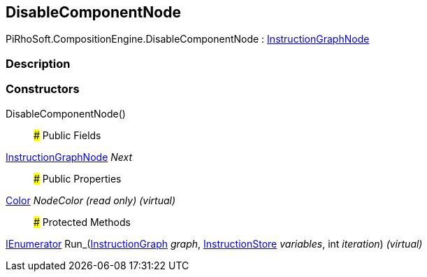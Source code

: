 [#reference/disable-component-node]

## DisableComponentNode

PiRhoSoft.CompositionEngine.DisableComponentNode : <<reference/instruction-graph-node.html,InstructionGraphNode>>

### Description

### Constructors

DisableComponentNode()::

### Public Fields

<<reference/instruction-graph-node.html,InstructionGraphNode>> _Next_::

### Public Properties

https://docs.unity3d.com/ScriptReference/Color.html[Color^] _NodeColor_ _(read only)_ _(virtual)_::

### Protected Methods

https://docs.microsoft.com/en-us/dotnet/api/System.Collections.IEnumerator[IEnumerator^] Run_(<<reference/instruction-graph.html,InstructionGraph>> _graph_, <<reference/instruction-store.html,InstructionStore>> _variables_, int _iteration_) _(virtual)_::